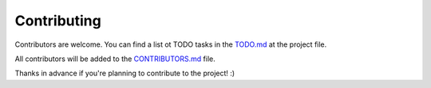 Contributing
============

Contributors are welcome. You can find a list ot TODO tasks in the `TODO.md
<https://github.com/cr0hn/aiotasks/blob/master/TODO.md>`_ at the project file.

All contributors will be added to the `CONTRIBUTORS.md
<https://github.com/cr0hn/aiotasks/blob/master/CONTRIBUTORS.md>`_ file.

Thanks in advance if you're planning to contribute to the project! :)